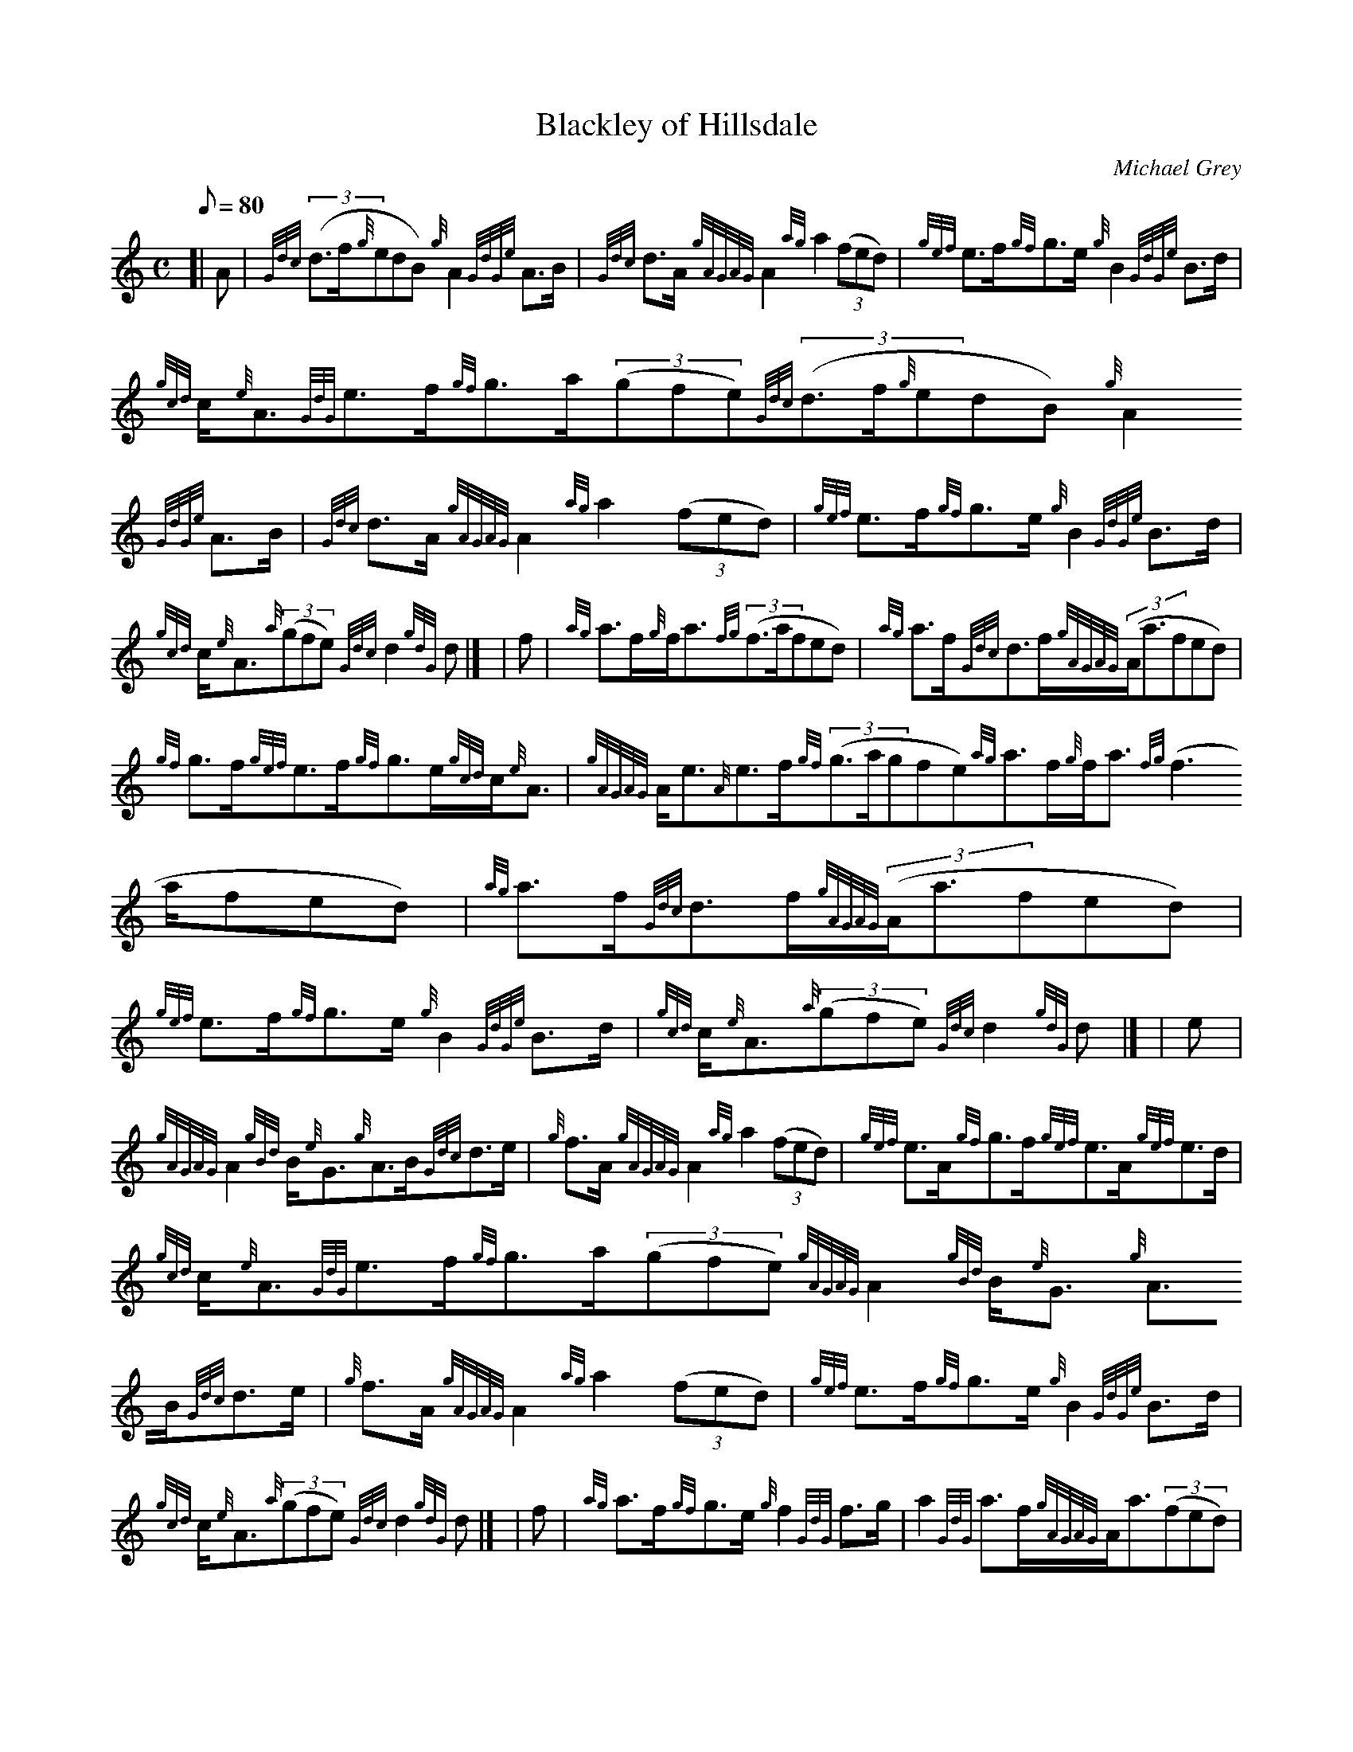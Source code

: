 X:1
T:Blackley of Hillsdale
M:C
L:1/8
Q:80
C:Michael Grey
S:Strathspey
K:HP
[| A | \
{Gdc}((3d3/2f/2{g}edB){g}A2{GdGe}A3/2B/2 | \
{Gdc}d3/2A/2{gAGAG}A2{ag}a2((3fed) | \
{gef}e3/2f/2{gf}g3/2e/2{g}B2{GdGe}B3/2d/2 |
{gcd}c/2{e}A3/2{GdG}e3/2f/2{gf}g3/2a/2((3gfe){Gdc}((3d3/2f/2{g}edB){g}A2
{GdGe}A3/2B/2 | \
{Gdc}d3/2A/2{gAGAG}A2{ag}a2((3fed) | \
{gef}e3/2f/2{gf}g3/2e/2{g}B2{GdGe}B3/2d/2 |
{gcd}c/2{e}A3/2{a}((3gfe){Gdc}d2{gdG}d|] [ | \
f | \
{ag}a3/2f/2{g}f/2a3/2{fg}((3f3/2a/2fed) | \
{ag}a3/2f/2{Gdc}d3/2f/2{gAGAG}((3A/2a3/2fed) |
{gf}g3/2f/2{gef}e3/2f/2{gf}g3/2e/2{gcd}c/2{e}A3/2 | \
{gAGAG}A/2e3/2{A}e3/2f/2{gf}((3g3/2a/2gfe){ag}a3/2f/2{g}f/2a3/2{fg}((3f3
/2a/2fed) | \
{ag}a3/2f/2{Gdc}d3/2f/2{gAGAG}((3A/2a3/2fed) |
{gef}e3/2f/2{gf}g3/2e/2{g}B2{GdGe}B3/2d/2 | \
{gcd}c/2{e}A3/2{a}((3gfe){Gdc}d2{gdG}d|] [ | \
e |
{gAGAG}A2{gBd}B/2{e}G3/2{g}A3/2B/2{Gdc}d3/2e/2 | \
{g}f3/2A/2{gAGAG}A2{ag}a2((3fed) | \
{gef}e3/2A/2{gf}g3/2f/2{gef}e3/2A/2{gef}e3/2d/2 |
{gcd}c/2{e}A3/2{GdG}e3/2f/2{gf}g3/2a/2((3gfe){gAGAG}A2{gBd}B/2{e}G3/2{g}
A3/2B/2{Gdc}d3/2e/2 | \
{g}f3/2A/2{gAGAG}A2{ag}a2((3fed) | \
{gef}e3/2f/2{gf}g3/2e/2{g}B2{GdGe}B3/2d/2 |
{gcd}c/2{e}A3/2{a}((3gfe){Gdc}d2{gdG}d|] [ | \
f | \
{ag}a3/2f/2{gf}g3/2e/2{g}f2{GdG}f3/2g/2 | \
a2{GdG}a3/2f/2{gAGAG}A/2a3/2((3fed) |
{gf}g3/2e/2{gfg}f3/2d/2{g}e2{GdG}e3/2d/2 | \
{gcd}c/2{e}A3/2{GdG}e3/2f/2{gf}g3/2a/2((3gfe){ag}a3/2f/2{gf}g3/2e/2{gfg}
((3f3/2a/2fed) | \
{ag}a3/2f/2{Gdc}d3/2f/2{gAGAG}((3A/2a3/2fed) |
{gef}e3/2f/2{gf}g3/2e/2{g}B2{GdGe}B3/2d/2 | \
{gcd}c/2{e}A3/2{a}((3gfe){Gdc}d2{gdG}d|]
